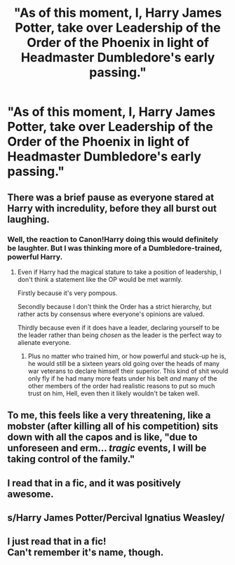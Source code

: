 #+TITLE: "As of this moment, I, Harry James Potter, take over Leadership of the Order of the Phoenix in light of Headmaster Dumbledore's early passing."

* "As of this moment, I, Harry James Potter, take over Leadership of the Order of the Phoenix in light of Headmaster Dumbledore's early passing."
:PROPERTIES:
:Author: maxart2001
:Score: 4
:DateUnix: 1600005373.0
:DateShort: 2020-Sep-13
:FlairText: Prompt
:END:

** There was a brief pause as everyone stared at Harry with incredulity, before they all burst out laughing.
:PROPERTIES:
:Author: Taure
:Score: 18
:DateUnix: 1600008689.0
:DateShort: 2020-Sep-13
:END:

*** Well, the reaction to Canon!Harry doing this would definitely be laughter. But I was thinking more of a Dumbledore-trained, powerful Harry.
:PROPERTIES:
:Author: maxart2001
:Score: 1
:DateUnix: 1600010717.0
:DateShort: 2020-Sep-13
:END:

**** Even if Harry had the magical stature to take a position of leadership, I don't think a statement like the OP would be met warmly.

Firstly because it's very pompous.

Secondly because I don't think the Order has a strict hierarchy, but rather acts by consensus where everyone's opinions are valued.

Thirdly because even if it does have a leader, declaring yourself to be the leader rather than being /chosen/ as the leader is the perfect way to alienate everyone.
:PROPERTIES:
:Author: Taure
:Score: 11
:DateUnix: 1600016184.0
:DateShort: 2020-Sep-13
:END:

***** Plus no matter who trained him, or how powerful and stuck-up he is, he would still be a sixteen years old going over the heads of many war veterans to declare himself their superior. This kind of shit would only fly if he had many more feats under his belt /and/ many of the other members of the order had realistic reasons to put so much trust on him, Hell, even then it likely wouldn't be taken well.
:PROPERTIES:
:Author: JOKERRule
:Score: 1
:DateUnix: 1600047143.0
:DateShort: 2020-Sep-14
:END:


** To me, this feels like a very threatening, like a mobster (after killing all of his competition) sits down with all the capos and is like, "due to unforeseen and erm... /tragic/ events, I will be taking control of the family."
:PROPERTIES:
:Author: ST_Jackson
:Score: 10
:DateUnix: 1600021000.0
:DateShort: 2020-Sep-13
:END:


** I read that in a fic, and it was positively awesome.
:PROPERTIES:
:Author: GwainesKnightlyBalls
:Score: 1
:DateUnix: 1600152076.0
:DateShort: 2020-Sep-15
:END:


** s/Harry James Potter/Percival Ignatius Weasley/
:PROPERTIES:
:Author: kikechan
:Score: 1
:DateUnix: 1600243665.0
:DateShort: 2020-Sep-16
:END:


** I just read that in a fic!\\
Can't remember it's name, though.
:PROPERTIES:
:Author: sitman
:Score: 0
:DateUnix: 1600009962.0
:DateShort: 2020-Sep-13
:END:
